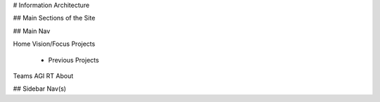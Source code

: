 # Information Architecture

## Main Sections of the Site

## Main Nav

Home
Vision/Focus
Projects
 - Previous Projects
Teams
AGI
RT
About

## Sidebar Nav(s)
